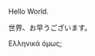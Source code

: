 
Hello World.

世界、お早うございます。

Ελληνικά όμως;

* COMMENT latex-header

#+BEGIN_SRC latex
  \documentclass{article}
  \usepackage{xeCJK}
  \setmainfont{Times}
  \setCJKmainfont[BoldFont=STHeiti,ItalicFont=STKaiti]{STSong}
  \begin{document}
#+END_SRC

* COMMENT latex-footer

#+BEGIN_SRC latex
\end{document}
#+END_SRC
